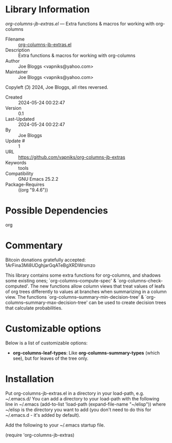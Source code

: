 * Library Information
 /org-columns-jb-extras.el/ --- Extra functions & macros for working with org-columns

 - Filename :: [[file:org-columns-jb-extras.el][org-columns-jb-extras.el]]
 - Description :: Extra functions & macros for working with org-columns
 - Author :: Joe Bloggs <vapniks@yahoo.com>
 - Maintainer :: Joe Bloggs <vapniks@yahoo.com>
Copyleft (Ↄ) 2024, Joe Bloggs, all rites reversed.
 - Created :: 2024-05-24 00:22:47
 - Version :: 0.1
 - Last-Updated :: 2024-05-24 00:22:47
 -           By :: Joe Bloggs
 -     Update # :: 1
 - URL :: https://github.com/vapniks/org-columns-jb-extras
 - Keywords :: tools
 - Compatibility :: GNU Emacs 25.2.2
 - Package-Requires :: ((org "9.4.6"))

* Possible Dependencies

org 

* Commentary

Bitcoin donations gratefully accepted: 1ArFina3Mi8UDghjarGqATeBgXRDWrsmzo

This library contains some extra functions for org-columns, and shadows some existing ones;
`org-columns--compute-spec' & `org-columns-check-computed'.
The new functions allow column views that treat values of leafs of org trees differently to
values at branches when summarizing in a column view. 
The functions `org-columns--summary-min-decision-tree' & `org-columns--summary-max-decision-tree'
can be used to create decision trees that calculate probabilities.

* Customizable options
Below is a list of customizable options:

 - *org-columns-leaf-types*: Like *org-columns-summary-types* (which see), but for leaves of the tree only.
* Installation

Put org-columns-jb-extras.el in a directory in your load-path, e.g. ~/.emacs.d/
You can add a directory to your load-path with the following line in ~/.emacs
(add-to-list 'load-path (expand-file-name "~/elisp"))
where ~/elisp is the directory you want to add 
(you don't need to do this for ~/.emacs.d - it's added by default).

Add the following to your ~/.emacs startup file.

(require 'org-columns-jb-extras)
